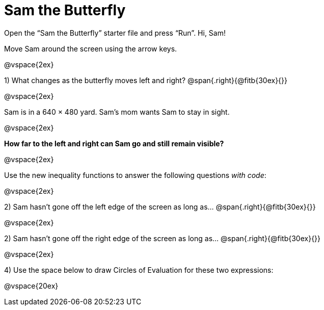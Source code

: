 = Sam the Butterfly

++++
<style>
.right{margin-right: 20ex; }
</style>
++++

Open the “Sam the Butterfly” starter file and press “Run”. Hi, Sam! 

Move Sam around the screen using the arrow keys.

@vspace{2ex}

1) What changes as the butterfly moves left and right? @span{.right}{@fitb{30ex}{}}

@vspace{2ex}

Sam is in a 640 × 480 yard. Sam’s mom wants Sam to stay in sight.

@vspace{2ex}

*How far to the left and right can Sam go and still remain visible?*

@vspace{2ex}

Use the new inequality functions to answer the following questions  _with code_:

@vspace{2ex}

2) Sam hasn't gone off the left edge of the screen as long as…
@span{.right}{@fitb{30ex}{}}

@vspace{2ex}

2) Sam hasn't gone off the right edge of the screen as long as…
@span{.right}{@fitb{30ex}{}}

@vspace{2ex}

4) Use the space below to draw Circles of Evaluation for these two expressions:

@vspace{20ex}